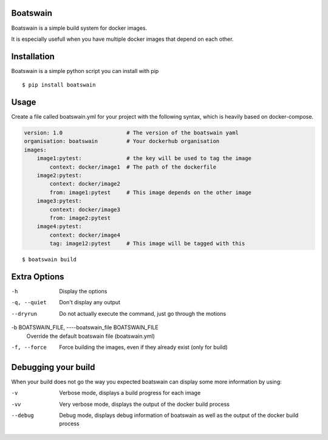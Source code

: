 .. image:: https://travis-ci.org/NLeSC/boatswain.svg?branch=master
    :target: https://travis-ci.org/NLeSC/boatswain
.. image:: https://ci.appveyor.com/api/projects/status/5n7uj8ownch05e34/branch/master?svg=true
    :target: https://ci.appveyor.com/project/NLeSC/boatswain/branch/master
.. image:: https://zenodo.org/badge/DOI/10.5281/zenodo.1149011.svg
   :target: https://doi.org/10.5281/zenodo.1149011

Boatswain
=========
Boatswain is a simple build system for docker images.

It is especially usefull when you have multiple docker images that
depend on each other.


Installation
============

Boatswain is a simple python script you can install with pip

::

    $ pip install boatswain


Usage
=====
Create a file called boatswain.yml for your project with the following
syntax, which is heavily based on docker-compose.

.. code-block:: yaml

    version: 1.0                    # The version of the boatswain yaml
    organisation: boatswain         # Your dockerhub organisation
    images:
        image1:pytest:              # the key will be used to tag the image
            context: docker/image1  # The path of the dockerfile
        image2:pytest:
            context: docker/image2
            from: image1:pytest     # This image depends on the other image
        image3:pytest:
            context: docker/image3
            from: image2:pytest
        image4:pytest:
            context: docker/image4
            tag: image12:pytest     # This image will be tagged with this

::

    $ boatswain build

Extra Options
=============
-h
    Display the options

-q, --quiet
    Don't display any output

--dryrun
    Do not actually execute the command, just go through the motions

-b BOATSWAIN_FILE, ----boatswain_file BOATSWAIN_FILE
    Override the default boatswain file (boatswain.yml)

-f, --force
    Force building the images, even if they already exist
    (only for build)

Debugging your build
====================
When your build does not go the way you expected boatswain
can display some more information by using:

-v
    Verbose mode, displays a build progress for each image

-vv
    Very verbose mode, displays the output of the docker build process

--debug
    Debug mode, displays debug information of boatswain
    as well as the output of the docker build process
